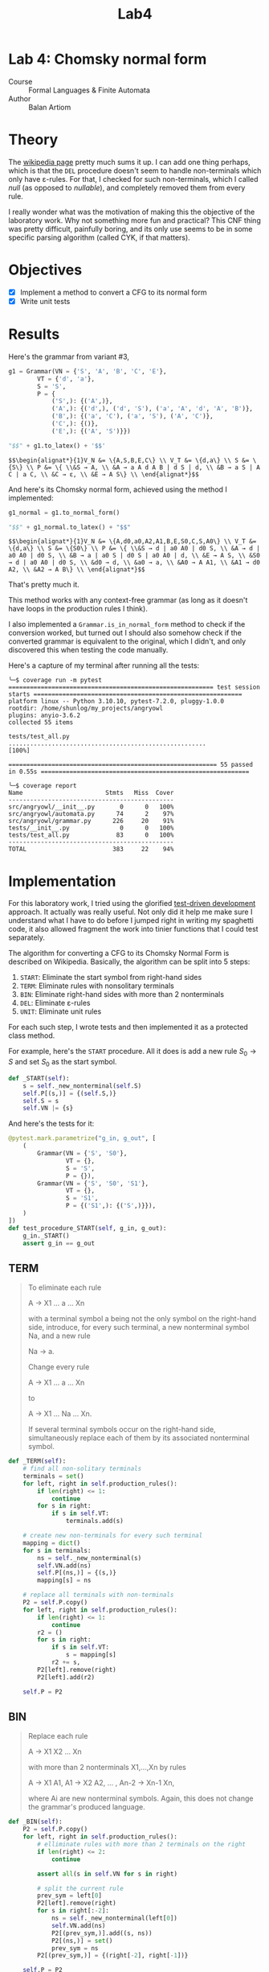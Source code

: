#+title: Lab4
#+PROPERTY: header-args:python   :session *lab4* :exports both :eval no-export :async
#+PROPERTY: header-args:latex   :noweb yes
* Lab 4: Chomsky normal form
- Course :: Formal Languages & Finite Automata
- Author :: Balan Artiom

* Theory
The [[https://en.wikipedia.org/wiki/Chomsky_normal_form#DEL:_Eliminate_%CE%B5-rules][wikipedia page]] pretty much sums it up.
I can add one thing perhaps,
which is that the =DEL= procedure doesn't seem to handle non-terminals which only have ε-rules.
For that, I checked for such non-terminals, which I called /null/ (as opposed to /nullable/),
and completely removed them from every rule.

I really wonder what was the motivation of making this the objective of the laboratory work.
Why not something more fun and practical?
This CNF thing was pretty difficult, painfully boring,
and its only use seems to be in some specific parsing algorithm (called CYK, if that matters).
* Objectives
- [X] Implement a method to convert a CFG to its normal form
- [X] Write unit tests
* Results
#+begin_src python :exports none
from angryowl.grammar import *
#+end_src

#+RESULTS:

Here's the grammar from variant #3,
#+name: fig1
#+begin_src python :exports code :async no
g1 = Grammar(VN = {'S', 'A', 'B', 'C', 'E'},
        VT = {'d', 'a'},
        S = 'S',
        P = {
            ('S',): {('A',)},
            ('A',): {('d',), ('d', 'S'), ('a', 'A', 'd', 'A', 'B')},
            ('B',): {('a', 'C'), ('a', 'S'), ('A', 'C')},
            ('C',): {()},
            ('E',): {('A', 'S')}})

"$$" + g1.to_latex() + '$$'
#+end_src

#+RESULTS: fig1
: $$\begin{alignat*}{1}V_N &= \{A,S,B,E,C\} \\ V_T &= \{d,a\} \\ S &= \{S\} \\ P &= \{ \\&S → A, \\ &A → a A d A B | d S | d, \\ &B → a S | A C | a C, \\ &C → ε, \\ &E → A S\} \\ \end{alignat*}$$

#+begin_src latex :exports none :file "./img/1.png" :results none
<<fig1()>>
#+end_src

[[./img/1.png]]

And here's its Chomsky normal form, achieved using the method I implemented:
#+name: fig2
#+begin_src python :exports code :async no
g1_normal = g1.to_normal_form()

"$$" + g1_normal.to_latex() + "$$"
#+end_src

#+RESULTS: fig2
: $$\begin{alignat*}{1}V_N &= \{A,d0,a0,A2,A1,B,E,S0,C,S,A0\} \\ V_T &= \{d,a\} \\ S &= \{S0\} \\ P &= \{ \\&S → d | a0 A0 | d0 S, \\ &A → d | a0 A0 | d0 S, \\ &B → a | a0 S | d0 S | a0 A0 | d, \\ &E → A S, \\ &S0 → d | a0 A0 | d0 S, \\ &d0 → d, \\ &a0 → a, \\ &A0 → A A1, \\ &A1 → d0 A2, \\ &A2 → A B\} \\ \end{alignat*}$$

#+begin_src latex :exports none :file "./img/2.png" :results none
<<fig2()>>
#+end_src

[[./img/2.png]]

That's pretty much it.

This method works with any context-free grammar
(as long as it doesn't have loops in the production rules I think).

I also implemented a =Grammar.is_in_normal_form= method to check if the conversion worked,
but turned out I should also somehow check if the converted grammar is equivalent to the original,
which I didn't, and only discovered this when testing the code manually.

Here's a capture of my terminal after running all the tests:
#+begin_example
╰─$ coverage run -m pytest
========================================================= test session starts ==========================================================
platform linux -- Python 3.10.10, pytest-7.2.0, pluggy-1.0.0
rootdir: /home/shunlog/my_projects/angryowl
plugins: anyio-3.6.2
collected 55 items

tests/test_all.py .......................................................                                                        [100%]

========================================================== 55 passed in 0.55s ==========================================================

╰─$ coverage report
Name                       Stmts   Miss  Cover
----------------------------------------------
src/angryowl/__init__.py       0      0   100%
src/angryowl/automata.py      74      2    97%
src/angryowl/grammar.py      226     20    91%
tests/__init__.py              0      0   100%
tests/test_all.py             83      0   100%
----------------------------------------------
TOTAL                        383     22    94%
#+end_example
* Implementation
For this laboratory work, I tried using the glorified [[https://en.wikipedia.org/wiki/Test-driven_development][test-driven development]] approach.
It actually was really useful.
Not only did it help me make sure I understand what I have to do before I jumped right in writing my spaghetti code,
it also allowed fragment the work into tinier functions that I could test separately.

The algorithm for converting a CFG to its Chomsky Normal Form is described on Wikipedia.
Basically, the algorithm can be split into 5 steps:
1. =START=: Eliminate the start symbol from right-hand sides
2. =TERM=: Eliminate rules with nonsolitary terminals
3. =BIN=: Eliminate right-hand sides with more than 2 nonterminals
4. =DEL=: Eliminate ε-rules
5. =UNIT=: Eliminate unit rules

For each such step, I wrote tests and then implemented it as a protected class method.

For example, here's the =START= procedure.
All it does is add a new rule $S_0 → S$ and set $S_0$ as the start symbol.
#+begin_src python
def _START(self):
    s = self._new_nonterminal(self.S)
    self.P[(s,)] = {(self.S,)}
    self.S = s
    self.VN |= {s}

#+end_src

#+RESULTS:

And here's the tests for it:
#+begin_src python
@pytest.mark.parametrize("g_in, g_out", [
    (
        Grammar(VN = {'S', 'S0'},
                VT = {},
                S = 'S',
                P = {}),
        Grammar(VN = {'S', 'S0', 'S1'},
                VT = {},
                S = 'S1',
                P = {('S1',): {('S',)}}),
    )
])
def test_procedure_START(self, g_in, g_out):
    g_in._START()
    assert g_in == g_out
#+end_src

#+RESULTS:
: /tmp/babel-30DfFD/python-L2QJt7

** TERM
#+begin_quote
To eliminate each rule

    A → X1 ... a ... Xn

with a terminal symbol a being not the only symbol on the right-hand side, introduce, for every such terminal, a new nonterminal symbol Na, and a new rule

    Na → a.

Change every rule

    A → X1 ... a ... Xn

to

    A → X1 ... Na ... Xn.

If several terminal symbols occur on the right-hand side, simultaneously replace each of them by its associated nonterminal symbol.
#+end_quote

#+begin_src python
def _TERM(self):
    # find all non-solitary terminals
    terminals = set()
    for left, right in self.production_rules():
        if len(right) <= 1:
            continue
        for s in right:
            if s in self.VT:
                terminals.add(s)

    # create new non-terminals for every such terminal
    mapping = dict()
    for s in terminals:
        ns = self._new_nonterminal(s)
        self.VN.add(ns)
        self.P[(ns,)] = {(s,)}
        mapping[s] = ns

    # replace all terminals with non-terminals
    P2 = self.P.copy()
    for left, right in self.production_rules():
        if len(right) <= 1:
            continue
        r2 = ()
        for s in right:
            if s in self.VT:
                s = mapping[s]
            r2 += s,
        P2[left].remove(right)
        P2[left].add(r2)

    self.P = P2
#+end_src

#+RESULTS:

** BIN
#+begin_quote
Replace each rule

    A → X1 X2 ... Xn

with more than 2 nonterminals X1,...,Xn by rules

    A → X1 A1,
    A1 → X2 A2,
    ... ,
    An-2 → Xn-1 Xn,

where Ai are new nonterminal symbols. Again, this does not change the grammar's produced language.
#+end_quote

#+begin_src python
def _BIN(self):
    P2 = self.P.copy()
    for left, right in self.production_rules():
        # elliminate rules with more than 2 terminals on the right
        if len(right) <= 2:
            continue

        assert all(s in self.VN for s in right)

        # split the current rule
        prev_sym = left[0]
        P2[left].remove(right)
        for s in right[:-2]:
            ns = self._new_nonterminal(left[0])
            self.VN.add(ns)
            P2[(prev_sym,)].add((s, ns))
            P2[(ns,)] = set()
            prev_sym = ns
        P2[(prev_sym,)] = {(right[-2], right[-1])}

    self.P = P2
#+end_src

#+RESULTS:

** DEL
#+begin_quote
An ε-rule is a rule of the form

    A → ε,

where A is not S0, the grammar's start symbol.

To eliminate all rules of this form, first determine the set of all nonterminals that derive ε. Hopcroft and Ullman (1979) call such nonterminals nullable, and compute them as follows:

    If a rule A → ε exists, then A is nullable.
    If a rule A → X1 ... Xn exists, and every single Xi is nullable, then A is nullable, too.

Obtain an intermediate grammar by replacing each rule

    A → X1 ... Xn

by all versions with some nullable Xi omitted. By deleting in this grammar each ε-rule, unless its left-hand side is the start symbol, the transformed grammar is obtained.
#+end_quote
#+begin_src python
def _DEL(self):
    def combinations(sl):
        '''Given a tuple of symbols "sl",
        returns an equivalent set of rules with inlined nullables and removed nulls'''
        if len(sl) == 0:
            return {()}
        s = sl[0]
        rest = sl[1:]
        cs = combinations(rest)
        if self._is_null(s):
            return cs

        aug = {(s,) + t for t in cs}

        if s in self.VT or not self._is_nullable(s):
            return aug
        if self._is_nullable(s):
            return cs | aug

        assert False

    P2 = defaultdict(set)
    for left, right in self.production_rules():
        if len(right) == 0:
            if left[0] == self.S:
                P2[left].add(right)
            continue
        cs = combinations(right)
        for rule in cs:
            if len(rule) == 0:
                continue
            P2[left].add(rule)
    self.P = dict(P2)
#+end_src

#+RESULTS:

** UNIT
#+begin_quote
A unit rule is a rule of the form

    A → B,

where A, B are nonterminal symbols. To remove it, for each rule

    B → X1 ... Xn,

where X1 ... Xn is a string of nonterminals and terminals, add rule

    A → X1 ... Xn

unless this is a unit rule which has already been (or is being) removed.
#+end_quote

#+begin_src python
def _UNIT(self):
    def replace():
        replaced = False
        P2 = defaultdict(set)

        for left, right in self.production_rules():
            if len(right) == 1 and right[0] in self.VN:
                replaced = True
                P2[left] |= self.P[right]
                continue
            P2[left].add(right)

        self.P = dict(P2)
        return replaced

    while True:
        if not replace():
            break
#+end_src

#+RESULTS:

** Documentation
You can find the full source code in [[https://github.com/shunlog/angryowl][this repository]].
The new code starts at [[https://github.com/shunlog/angryowl/blob/master/src/angryowl/grammar.py#L206][this line]] and goes until the end of the file.
The tests [[https://github.com/shunlog/angryowl/blob/master/tests/test_all.py#L143][start here]].

The auto-generated documentation for the library resides [[https://angryowl.readthedocs.io/en/latest/][here]].
The relevant part is the description of the method [[https://angryowl.readthedocs.io/en/latest/api.html#angryowl.grammar.Grammar.to_normal_form][Grammar.to_normal_form()]].

Here's the relevant parts of the documentation, for the record:
#+begin_export html

<section id="grammar">
<h2>Grammar<a class="headerlink" href="#grammar" title="Permalink to this heading">¶</a></h2>
<dl class="py class">
<dt class="sig sig-object py" id="angryowl.grammar.Grammar">
<em class="property"><span class="pre">class</span><span class="w"> </span></em><span class="sig-prename descclassname"><span class="pre">angryowl.grammar.</span></span><span class="sig-name descname"><span class="pre">Grammar</span></span><span class="sig-paren">(</span><em class="sig-param"><span class="n"><span class="pre">VN</span></span></em>, <em class="sig-param"><span class="n"><span class="pre">VT</span></span></em>, <em class="sig-param"><span class="n"><span class="pre">P</span></span></em>, <em class="sig-param"><span class="n"><span class="pre">S</span></span></em><span class="sig-paren">)</span><a class="headerlink" href="#angryowl.grammar.Grammar" title="Permalink to this definition">¶</a></dt>
<dd><p>A <a class="reference external" href="https://en.wikipedia.org/wiki/Formal_grammar#Formal_definition">formal grammar</a> is defined by 4 components:</p>
<dl class="field-list simple">
<dt class="field-odd">Parameters<span class="colon">:</span></dt>
<dd class="field-odd"><ul class="simple">
<li><p><strong>VN</strong> (<a class="reference external" href="https://docs.python.org/3/library/stdtypes.html#set" title="(in Python v3.11)"><em>set</em></a><em>[</em><em>Hashable</em><em>]</em>) – set of nonterminals</p></li>
<li><p><strong>VT</strong> (<a class="reference external" href="https://docs.python.org/3/library/stdtypes.html#set" title="(in Python v3.11)"><em>set</em></a><em>[</em><em>Hashable</em><em>]</em>) – set of terminals</p></li>
<li><p><strong>P</strong> (<a class="reference external" href="https://docs.python.org/3/library/stdtypes.html#dict" title="(in Python v3.11)"><em>dict</em></a><em>[</em><em>SymbolsStr</em><em>, </em><a class="reference external" href="https://docs.python.org/3/library/stdtypes.html#set" title="(in Python v3.11)"><em>set</em></a><em>[</em><em>SymbolsStr</em><em>]</em><em>]</em>) – list of productions</p></li>
<li><p><strong>S</strong> (<em>Hashable</em>) – starting state</p></li>
</ul>
</dd>
</dl>
<p>The list of productions is represented by a dictionary,
each rule being a mapping of a string of symbols onto another string of symbols.</p>
<p>For example, the following formal grammar:</p>
<div class="highlight-default notranslate"><div class="highlight"><pre><span></span><span class="n">A</span> <span class="o">-&gt;</span> <span class="n">aA</span>
<span class="n">A</span> <span class="o">-&gt;</span> <span class="n">aB</span>
<span class="n">A</span> <span class="o">-&gt;</span> <span class="n">ε</span>
<span class="n">B</span> <span class="o">-&gt;</span> <span class="n">b</span>
</pre></div>
</div>
<p>Is represented in this way:</p>
<div class="highlight-default notranslate"><div class="highlight"><pre><span></span><span class="n">Grammar</span><span class="p">(</span><span class="n">VN</span> <span class="o">=</span> <span class="p">{</span><span class="s2">&quot;A&quot;</span><span class="p">,</span> <span class="s2">&quot;B&quot;</span><span class="p">},</span>
        <span class="n">VT</span> <span class="o">=</span> <span class="p">{</span><span class="s2">&quot;a&quot;</span><span class="p">,</span> <span class="s2">&quot;b&quot;</span><span class="p">},</span>
        <span class="n">P</span> <span class="o">=</span> <span class="p">{</span>
            <span class="p">(</span><span class="s2">&quot;A&quot;</span><span class="p">,):</span> <span class="p">{(</span><span class="s2">&quot;a&quot;</span><span class="p">,</span> <span class="s2">&quot;B&quot;</span><span class="p">),</span> <span class="p">(</span><span class="s2">&quot;a&quot;</span><span class="p">,</span> <span class="s2">&quot;A&quot;</span><span class="p">),</span> <span class="p">()},</span>
            <span class="p">(</span><span class="s2">&quot;B&quot;</span><span class="p">,):</span> <span class="p">{(</span><span class="s2">&quot;b&quot;</span><span class="p">,)}</span>
        <span class="p">},</span>
        <span class="n">S</span> <span class="o">=</span> <span class="s2">&quot;A&quot;</span><span class="p">)</span>
</pre></div>
</div>
<dl class="py attribute">
<dt class="sig sig-object py" id="angryowl.grammar.Grammar.SymbolsStr">
<span class="sig-name descname"><span class="pre">SymbolsStr</span></span><a class="headerlink" href="#angryowl.grammar.Grammar.SymbolsStr" title="Permalink to this definition">¶</a></dt>
<dd><p>alias of <a class="reference external" href="https://docs.python.org/3/library/stdtypes.html#tuple" title="(in Python v3.11)"><code class="xref py py-class docutils literal notranslate"><span class="pre">tuple</span></code></a>[<a class="reference external" href="https://docs.python.org/3/library/collections.abc.html#collections.abc.Hashable" title="(in Python v3.11)"><code class="xref py py-class docutils literal notranslate"><span class="pre">Hashable</span></code></a>]</p>
</dd></dl>

<dl class="py method">
<dt class="sig sig-object py" id="angryowl.grammar.Grammar.production_rules">
<span class="sig-name descname"><span class="pre">production_rules</span></span><span class="sig-paren">(</span><span class="sig-paren">)</span><a class="headerlink" href="#angryowl.grammar.Grammar.production_rules" title="Permalink to this definition">¶</a></dt>
<dd><dl class="field-list simple">
<dt class="field-odd">Return type<span class="colon">:</span></dt>
<dd class="field-odd"><p>Generator[<a class="reference external" href="https://docs.python.org/3/library/stdtypes.html#tuple" title="(in Python v3.11)">tuple</a>[SymbolsStr, SymbolsStr], None, None]</p>
</dd>
</dl>
</dd></dl>

<dl class="py method">
<dt class="sig sig-object py" id="angryowl.grammar.Grammar.type">
<span class="sig-name descname"><span class="pre">type</span></span><span class="sig-paren">(</span><span class="sig-paren">)</span><a class="headerlink" href="#angryowl.grammar.Grammar.type" title="Permalink to this definition">¶</a></dt>
<dd><p>Returns the type of the grammar object according to the
<a class="reference external" href="https://en.wikipedia.org/wiki/Chomsky_hierarchy">Chomsky hierarchy</a>.</p>
<p>If we determine the type of each production rule in the grammar,
then the type of the grammar will be the least restrictive type among them
(i.e. the minimum number).</p>
<dl class="field-list simple">
<dt class="field-odd">Return type<span class="colon">:</span></dt>
<dd class="field-odd"><p><a class="reference internal" href="#angryowl.grammar.GrammarType" title="angryowl.grammar.GrammarType"><em>GrammarType</em></a></p>
</dd>
</dl>
</dd></dl>

<dl class="py method">
<dt class="sig sig-object py" id="angryowl.grammar.Grammar.to_normal_form">
<span class="sig-name descname"><span class="pre">to_normal_form</span></span><span class="sig-paren">(</span><span class="sig-paren">)</span><a class="headerlink" href="#angryowl.grammar.Grammar.to_normal_form" title="Permalink to this definition">¶</a></dt>
<dd><p>Convert a context-free grammar to its <a class="reference external" href="https://en.wikipedia.org/wiki/Chomsky_normal_form">Chomsky normal form</a>.</p>
<dl class="field-list simple">
<dt class="field-odd">Return type<span class="colon">:</span></dt>
<dd class="field-odd"><p><a class="reference internal" href="#angryowl.grammar.Grammar" title="angryowl.grammar.Grammar"><em>Grammar</em></a></p>
</dd>
</dl>
</dd></dl>

<dl class="py method">
<dt class="sig sig-object py" id="angryowl.grammar.Grammar.is_in_normal_form">
<span class="sig-name descname"><span class="pre">is_in_normal_form</span></span><span class="sig-paren">(</span><span class="sig-paren">)</span><a class="headerlink" href="#angryowl.grammar.Grammar.is_in_normal_form" title="Permalink to this definition">¶</a></dt>
<dd><p>Check if grammar is in <a class="reference external" href="https://en.wikipedia.org/wiki/Chomsky_normal_form">Chomsky normal form</a>.</p>
<dl class="field-list simple">
<dt class="field-odd">Return type<span class="colon">:</span></dt>
<dd class="field-odd"><p><a class="reference external" href="https://docs.python.org/3/library/functions.html#bool" title="(in Python v3.11)">bool</a></p>
</dd>
</dl>
</dd></dl>

</dd></dl>

<dl class="py class">
<dt class="sig sig-object py" id="angryowl.grammar.GrammarType">
<em class="property"><span class="pre">class</span><span class="w"> </span></em><span class="sig-prename descclassname"><span class="pre">angryowl.grammar.</span></span><span class="sig-name descname"><span class="pre">GrammarType</span></span><span class="sig-paren">(</span><em class="sig-param"><span class="n"><span class="pre">value</span></span></em><span class="sig-paren">)</span><a class="headerlink" href="#angryowl.grammar.GrammarType" title="Permalink to this definition">¶</a></dt>
<dd><p>Grammar classes according to the <a class="reference external" href="https://en.wikipedia.org/wiki/Chomsky_hierarchy">Chomsky hierarchy</a>.</p>
<dl class="py attribute">
<dt class="sig sig-object py" id="angryowl.grammar.GrammarType.UNRESTRICTED">
<span class="sig-name descname"><span class="pre">UNRESTRICTED</span></span><em class="property"><span class="w"> </span><span class="p"><span class="pre">=</span></span><span class="w"> </span><span class="pre">0</span></em><a class="headerlink" href="#angryowl.grammar.GrammarType.UNRESTRICTED" title="Permalink to this definition">¶</a></dt>
<dd></dd></dl>

<dl class="py attribute">
<dt class="sig sig-object py" id="angryowl.grammar.GrammarType.CONTEXT_SENSITIVE">
<span class="sig-name descname"><span class="pre">CONTEXT_SENSITIVE</span></span><em class="property"><span class="w"> </span><span class="p"><span class="pre">=</span></span><span class="w"> </span><span class="pre">1</span></em><a class="headerlink" href="#angryowl.grammar.GrammarType.CONTEXT_SENSITIVE" title="Permalink to this definition">¶</a></dt>
<dd></dd></dl>

<dl class="py attribute">
<dt class="sig sig-object py" id="angryowl.grammar.GrammarType.CONTEXT_FREE">
<span class="sig-name descname"><span class="pre">CONTEXT_FREE</span></span><em class="property"><span class="w"> </span><span class="p"><span class="pre">=</span></span><span class="w"> </span><span class="pre">2</span></em><a class="headerlink" href="#angryowl.grammar.GrammarType.CONTEXT_FREE" title="Permalink to this definition">¶</a></dt>
<dd></dd></dl>

<dl class="py attribute">
<dt class="sig sig-object py" id="angryowl.grammar.GrammarType.REGULAR">
<span class="sig-name descname"><span class="pre">REGULAR</span></span><em class="property"><span class="w"> </span><span class="p"><span class="pre">=</span></span><span class="w"> </span><span class="pre">3</span></em><a class="headerlink" href="#angryowl.grammar.GrammarType.REGULAR" title="Permalink to this definition">¶</a></dt>
<dd></dd></dl>

</dd></dl>

</section>
#+end_export
